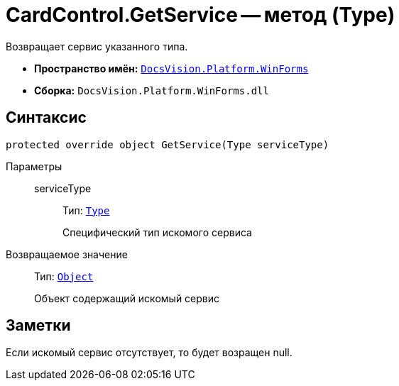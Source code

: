 = CardControl.GetService -- метод (Type)

Возвращает сервис указанного типа.

* *Пространство имён:* `xref:api/DocsVision/Platform/WinForms/WinForms_NS.adoc[DocsVision.Platform.WinForms]`
* *Сборка:* `DocsVision.Platform.WinForms.dll`

== Синтаксис

[source,csharp]
----
protected override object GetService(Type serviceType)
----

Параметры::
serviceType:::
Тип: `http://msdn.microsoft.com/ru-ru/library/system.type.aspx[Type]`
+
Специфический тип искомого сервиса

Возвращаемое значение::
Тип: `http://msdn.microsoft.com/ru-ru/library/system.object.aspx[Object]`
+
Объект содержащий искомый сервис

== Заметки

Если искомый сервис отсутствует, то будет возращен null.
